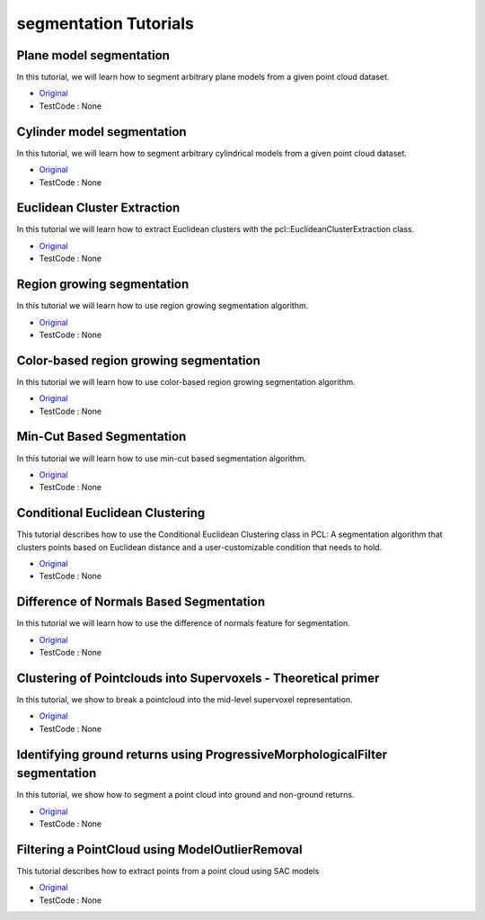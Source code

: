 segmentation Tutorials
=========================


Plane model segmentation
~~~~~~~~~~~~~~~~~~~~~~~~
In this tutorial, we will learn how to segment arbitrary plane models from a given point cloud dataset.

* `Original <http://pointclouds.org/documentation/tutorials/planar_segmentation.php#planar-segmentation>`_ \
* TestCode : None


Cylinder model segmentation
~~~~~~~~~~~~~~~~~~~~~~~~~~~
In this tutorial, we will learn how to segment arbitrary cylindrical models from a given point cloud dataset.

* `Original <http://pointclouds.org/documentation/tutorials/cylinder_segmentation.php#cylinder-segmentation>`_ \
* TestCode : None


Euclidean Cluster Extraction
~~~~~~~~~~~~~~~~~~~~~~~~~~~~
In this tutorial we will learn how to extract Euclidean clusters with the pcl::EuclideanClusterExtraction class.

* `Original <http://pointclouds.org/documentation/tutorials/cluster_extraction.php#cluster-extraction>`_ \
* TestCode : None


Region growing segmentation
~~~~~~~~~~~~~~~~~~~~~~~~~~~
In this tutorial we will learn how to use region growing segmentation algorithm.

* `Original <http://pointclouds.org/documentation/tutorials/region_growing_segmentation.php#region-growing-segmentation>`_ \
* TestCode : None


Color-based region growing segmentation
~~~~~~~~~~~~~~~~~~~~~~~~~~~~~~~~~~~~~~~
In this tutorial we will learn how to use color-based region growing segmentation algorithm.

* `Original <http://pointclouds.org/documentation/tutorials/region_growing_rgb_segmentation.php#region-growing-rgb-segmentation>`_ \
* TestCode : None


Min-Cut Based Segmentation
~~~~~~~~~~~~~~~~~~~~~~~~~~
In this tutorial we will learn how to use min-cut based segmentation algorithm.

* `Original <http://pointclouds.org/documentation/tutorials/min_cut_segmentation.php#min-cut-segmentation>`_ \
* TestCode : None


Conditional Euclidean Clustering
~~~~~~~~~~~~~~~~~~~~~~~~~~~~~~~~
This tutorial describes how to use the Conditional Euclidean Clustering class in PCL: A segmentation algorithm that clusters points based on Euclidean distance and a user-customizable condition that needs to hold.

* `Original <http://pointclouds.org/documentation/tutorials/conditional_euclidean_clustering.php#conditional-euclidean-clustering>`_ \
* TestCode : None


Difference of Normals Based Segmentation
~~~~~~~~~~~~~~~~~~~~~~~~~~~~~~~~~~~~~~~~
In this tutorial we will learn how to use the difference of normals feature for segmentation.

* `Original <http://pointclouds.org/documentation/tutorials/don_segmentation.php#don-segmentation>`_ \
* TestCode : None


Clustering of Pointclouds into Supervoxels - Theoretical primer
~~~~~~~~~~~~~~~~~~~~~~~~~~~~~~~~~~~~~~~~~~~~~~~~~~~~~~~~~~~~~~~
In this tutorial, we show to break a pointcloud into the mid-level supervoxel representation.

* `Original <http://pointclouds.org/documentation/tutorials/supervoxel_clustering.php#supervoxel-clustering>`_ \
* TestCode : None


Identifying ground returns using ProgressiveMorphologicalFilter segmentation
~~~~~~~~~~~~~~~~~~~~~~~~~~~~~~~~~~~~~~~~~~~~~~~~~~~~~~~~~~~~~~~~~~~~~~~~~~~~
In this tutorial, we show how to segment a point cloud into ground and non-ground returns.

* `Original <http://pointclouds.org/documentation/tutorials/progressive_morphological_filtering.php#progressive-morphological-filtering>`_ \
* TestCode : None


Filtering a PointCloud using ModelOutlierRemoval
~~~~~~~~~~~~~~~~~~~~~~~~~~~~~~~~~~~~~~~~~~~~~~~~
This tutorial describes how to extract points from a point cloud using SAC models

* `Original <http://pointclouds.org/documentation/tutorials/model_outlier_removal.php#model-outlier-removal>`_ \
* TestCode : None


